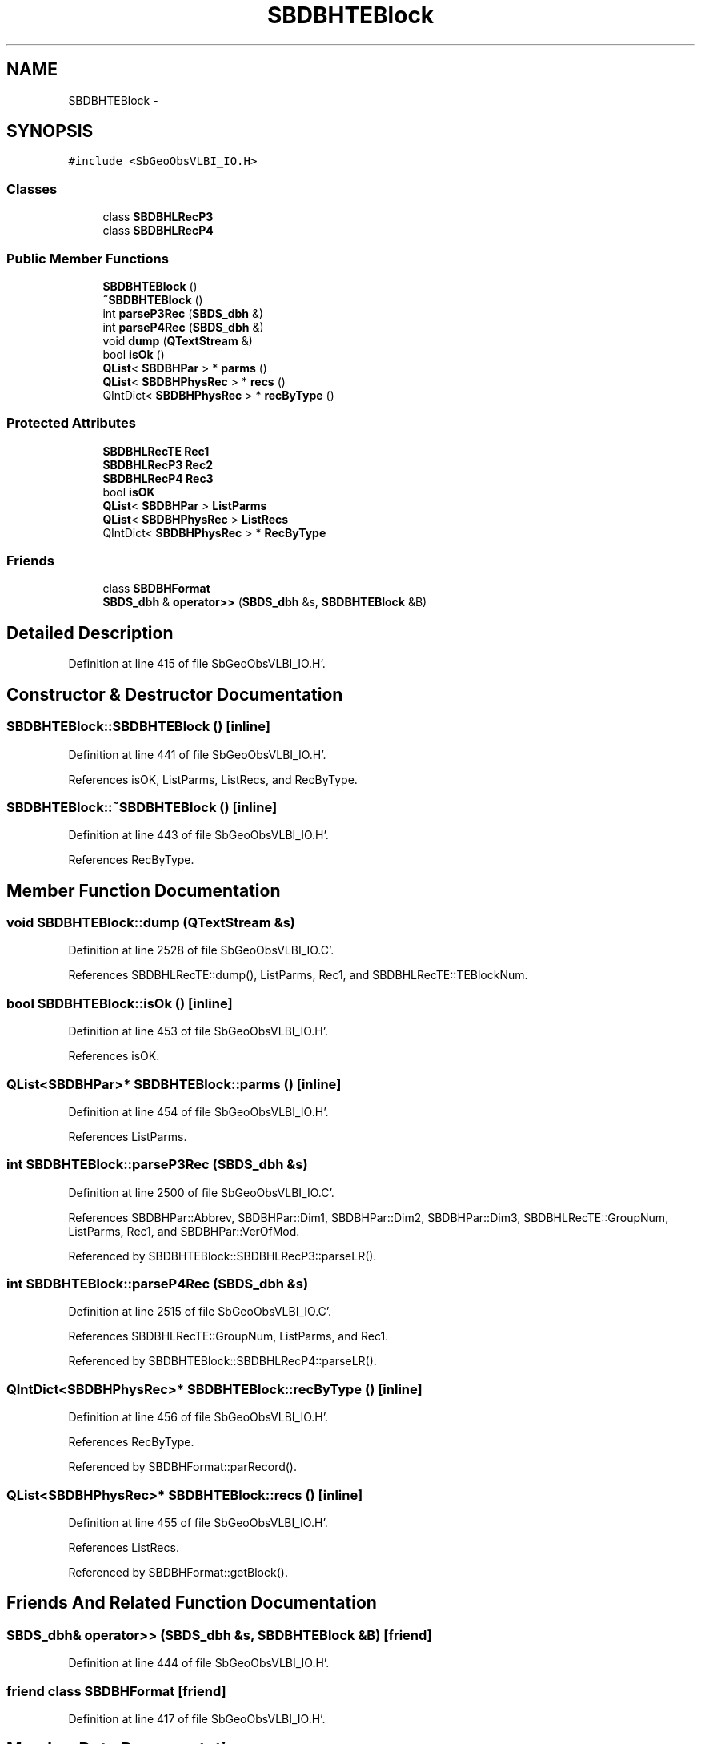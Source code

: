 .TH "SBDBHTEBlock" 3 "Mon May 14 2012" "Version 2.0.2" "SteelBreeze Reference Manual" \" -*- nroff -*-
.ad l
.nh
.SH NAME
SBDBHTEBlock \- 
.SH SYNOPSIS
.br
.PP
.PP
\fC#include <SbGeoObsVLBI_IO\&.H>\fP
.SS "Classes"

.in +1c
.ti -1c
.RI "class \fBSBDBHLRecP3\fP"
.br
.ti -1c
.RI "class \fBSBDBHLRecP4\fP"
.br
.in -1c
.SS "Public Member Functions"

.in +1c
.ti -1c
.RI "\fBSBDBHTEBlock\fP ()"
.br
.ti -1c
.RI "\fB~SBDBHTEBlock\fP ()"
.br
.ti -1c
.RI "int \fBparseP3Rec\fP (\fBSBDS_dbh\fP &)"
.br
.ti -1c
.RI "int \fBparseP4Rec\fP (\fBSBDS_dbh\fP &)"
.br
.ti -1c
.RI "void \fBdump\fP (\fBQTextStream\fP &)"
.br
.ti -1c
.RI "bool \fBisOk\fP ()"
.br
.ti -1c
.RI "\fBQList\fP< \fBSBDBHPar\fP > * \fBparms\fP ()"
.br
.ti -1c
.RI "\fBQList\fP< \fBSBDBHPhysRec\fP > * \fBrecs\fP ()"
.br
.ti -1c
.RI "QIntDict< \fBSBDBHPhysRec\fP > * \fBrecByType\fP ()"
.br
.in -1c
.SS "Protected Attributes"

.in +1c
.ti -1c
.RI "\fBSBDBHLRecTE\fP \fBRec1\fP"
.br
.ti -1c
.RI "\fBSBDBHLRecP3\fP \fBRec2\fP"
.br
.ti -1c
.RI "\fBSBDBHLRecP4\fP \fBRec3\fP"
.br
.ti -1c
.RI "bool \fBisOK\fP"
.br
.ti -1c
.RI "\fBQList\fP< \fBSBDBHPar\fP > \fBListParms\fP"
.br
.ti -1c
.RI "\fBQList\fP< \fBSBDBHPhysRec\fP > \fBListRecs\fP"
.br
.ti -1c
.RI "QIntDict< \fBSBDBHPhysRec\fP > * \fBRecByType\fP"
.br
.in -1c
.SS "Friends"

.in +1c
.ti -1c
.RI "class \fBSBDBHFormat\fP"
.br
.ti -1c
.RI "\fBSBDS_dbh\fP & \fBoperator>>\fP (\fBSBDS_dbh\fP &s, \fBSBDBHTEBlock\fP &B)"
.br
.in -1c
.SH "Detailed Description"
.PP 
Definition at line 415 of file SbGeoObsVLBI_IO\&.H'\&.
.SH "Constructor & Destructor Documentation"
.PP 
.SS "SBDBHTEBlock::SBDBHTEBlock ()\fC [inline]\fP"
.PP
Definition at line 441 of file SbGeoObsVLBI_IO\&.H'\&.
.PP
References isOK, ListParms, ListRecs, and RecByType\&.
.SS "SBDBHTEBlock::~SBDBHTEBlock ()\fC [inline]\fP"
.PP
Definition at line 443 of file SbGeoObsVLBI_IO\&.H'\&.
.PP
References RecByType\&.
.SH "Member Function Documentation"
.PP 
.SS "void SBDBHTEBlock::dump (\fBQTextStream\fP &s)"
.PP
Definition at line 2528 of file SbGeoObsVLBI_IO\&.C'\&.
.PP
References SBDBHLRecTE::dump(), ListParms, Rec1, and SBDBHLRecTE::TEBlockNum\&.
.SS "bool SBDBHTEBlock::isOk ()\fC [inline]\fP"
.PP
Definition at line 453 of file SbGeoObsVLBI_IO\&.H'\&.
.PP
References isOK\&.
.SS "\fBQList\fP<\fBSBDBHPar\fP>* SBDBHTEBlock::parms ()\fC [inline]\fP"
.PP
Definition at line 454 of file SbGeoObsVLBI_IO\&.H'\&.
.PP
References ListParms\&.
.SS "int SBDBHTEBlock::parseP3Rec (\fBSBDS_dbh\fP &s)"
.PP
Definition at line 2500 of file SbGeoObsVLBI_IO\&.C'\&.
.PP
References SBDBHPar::Abbrev, SBDBHPar::Dim1, SBDBHPar::Dim2, SBDBHPar::Dim3, SBDBHLRecTE::GroupNum, ListParms, Rec1, and SBDBHPar::VerOfMod\&.
.PP
Referenced by SBDBHTEBlock::SBDBHLRecP3::parseLR()\&.
.SS "int SBDBHTEBlock::parseP4Rec (\fBSBDS_dbh\fP &s)"
.PP
Definition at line 2515 of file SbGeoObsVLBI_IO\&.C'\&.
.PP
References SBDBHLRecTE::GroupNum, ListParms, and Rec1\&.
.PP
Referenced by SBDBHTEBlock::SBDBHLRecP4::parseLR()\&.
.SS "QIntDict<\fBSBDBHPhysRec\fP>* SBDBHTEBlock::recByType ()\fC [inline]\fP"
.PP
Definition at line 456 of file SbGeoObsVLBI_IO\&.H'\&.
.PP
References RecByType\&.
.PP
Referenced by SBDBHFormat::parRecord()\&.
.SS "\fBQList\fP<\fBSBDBHPhysRec\fP>* SBDBHTEBlock::recs ()\fC [inline]\fP"
.PP
Definition at line 455 of file SbGeoObsVLBI_IO\&.H'\&.
.PP
References ListRecs\&.
.PP
Referenced by SBDBHFormat::getBlock()\&.
.SH "Friends And Related Function Documentation"
.PP 
.SS "\fBSBDS_dbh\fP& operator>> (\fBSBDS_dbh\fP &s, \fBSBDBHTEBlock\fP &B)\fC [friend]\fP"
.PP
Definition at line 444 of file SbGeoObsVLBI_IO\&.H'\&.
.SS "friend class \fBSBDBHFormat\fP\fC [friend]\fP"
.PP
Definition at line 417 of file SbGeoObsVLBI_IO\&.H'\&.
.SH "Member Data Documentation"
.PP 
.SS "bool \fBSBDBHTEBlock::isOK\fP\fC [protected]\fP"
.PP
Definition at line 436 of file SbGeoObsVLBI_IO\&.H'\&.
.PP
Referenced by isOk(), and SBDBHTEBlock()\&.
.SS "\fBQList\fP<\fBSBDBHPar\fP> \fBSBDBHTEBlock::ListParms\fP\fC [protected]\fP"
.PP
Definition at line 437 of file SbGeoObsVLBI_IO\&.H'\&.
.PP
Referenced by dump(), parms(), parseP3Rec(), parseP4Rec(), and SBDBHTEBlock()\&.
.SS "\fBQList\fP<\fBSBDBHPhysRec\fP> \fBSBDBHTEBlock::ListRecs\fP\fC [protected]\fP"
.PP
Definition at line 438 of file SbGeoObsVLBI_IO\&.H'\&.
.PP
Referenced by recs(), and SBDBHTEBlock()\&.
.SS "\fBSBDBHLRecTE\fP \fBSBDBHTEBlock::Rec1\fP\fC [protected]\fP"
.PP
Definition at line 433 of file SbGeoObsVLBI_IO\&.H'\&.
.PP
Referenced by dump(), parseP3Rec(), and parseP4Rec()\&.
.SS "\fBSBDBHLRecP3\fP \fBSBDBHTEBlock::Rec2\fP\fC [protected]\fP"
.PP
Definition at line 434 of file SbGeoObsVLBI_IO\&.H'\&.
.SS "\fBSBDBHLRecP4\fP \fBSBDBHTEBlock::Rec3\fP\fC [protected]\fP"
.PP
Definition at line 435 of file SbGeoObsVLBI_IO\&.H'\&.
.SS "QIntDict<\fBSBDBHPhysRec\fP>* \fBSBDBHTEBlock::RecByType\fP\fC [protected]\fP"
.PP
Definition at line 439 of file SbGeoObsVLBI_IO\&.H'\&.
.PP
Referenced by recByType(), SBDBHTEBlock(), and ~SBDBHTEBlock()\&.

.SH "Author"
.PP 
Generated automatically by Doxygen for SteelBreeze Reference Manual from the source code'\&.
